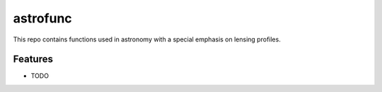 =============================
astrofunc
=============================

.. image:: https://badge.fury.io/py/astrofunc.png
    :target: http://badge.fury.io/py/astrofunc

.. image:: https://travis-ci.org/sibirrer/astrofunc.png?branch=master
    :target: https://travis-ci.org/sibirrer/astrofunc

This repo contains functions used in astronomy with a special emphasis on lensing profiles.


Features
--------

* TODO

